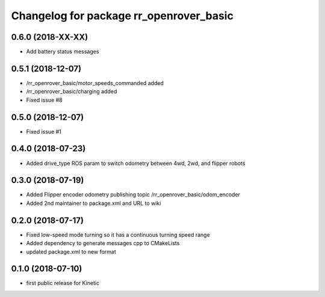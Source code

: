 ^^^^^^^^^^^^^^^^^^^^^^^^^^^^^^^^^^^^^^^^
Changelog for package rr_openrover_basic
^^^^^^^^^^^^^^^^^^^^^^^^^^^^^^^^^^^^^^^^
0.6.0 (2018-XX-XX)
------------------
* Add battery status messages

0.5.1 (2018-12-07)
------------------
* /rr_openrover_basic/motor_speeds_commanded added
* /rr_openrover_basic/charging added
* Fixed issue #8

0.5.0 (2018-12-07)
------------------
* Fixed issue #1

0.4.0 (2018-07-23)
------------------
* Added drive_type ROS param to switch odometry between 4wd, 2wd, and flipper robots

0.3.0 (2018-07-19)
------------------
* Added Flipper encoder odometry publishing topic /rr_openrover_basic/odom_encoder
* Added 2nd maintainer to package.xml and URL to wiki

0.2.0 (2018-07-17)
------------------
* Fixed low-speed mode turning so it has a continuous turning speed range
* Added dependency to generate messages cpp to CMakeLists
* updated package.xml to new format

0.1.0 (2018-07-10)
------------------
* first public release for Kinetic
